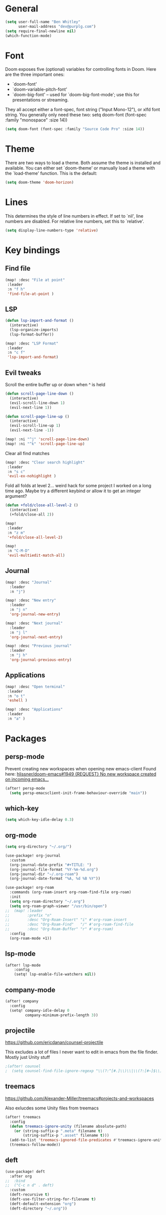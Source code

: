 * General

#+BEGIN_SRC emacs-lisp
(setq user-full-name "Ben Whitley"
      user-mail-address "dev@purplg.com")
(setq require-final-newline nil)
(which-function-mode)
#+END_SRC

* Font
Doom exposes five (optional) variables for controlling fonts in Doom. Here
are the three important ones:

+ `doom-font'
+ `doom-variable-pitch-font'
+ `doom-big-font' -- used for `doom-big-font-mode'; use this for
  presentations or streaming.

They all accept either a font-spec, font string ("Input Mono-12"), or xlfd
font string. You generally only need these two:
setq doom-font (font-spec :family "monospace" :size 14))

#+BEGIN_SRC emacs-lisp
(setq doom-font (font-spec :family "Source Code Pro" :size 14))
#+END_SRC

* Theme
There are two ways to load a theme. Both assume the theme is installed and
available. You can either set `doom-theme' or manually load a theme with the
`load-theme' function. This is the default:

#+BEGIN_SRC emacs-lisp
(setq doom-theme 'doom-horizon)
#+END_SRC

* Lines
This determines the style of line numbers in effect. If set to `nil', line
numbers are disabled. For relative line numbers, set this to `relative'.

#+BEGIN_SRC emacs-lisp
(setq display-line-numbers-type 'relative)
#+END_SRC

* Key bindings
** Find file

#+BEGIN_SRC emacs-lisp
(map! :desc "File at point"
 :leader
 :n "f h"
 'find-file-at-point )
#+END_SRC

** LSP
#+BEGIN_SRC emacs-lisp
(defun lsp-import-and-format ()
  (interactive)
  (lsp-organize-imports)
  (lsp-format-buffer))

(map! :desc "LSP Format"
 :leader
 :n "c f"
 'lsp-import-and-format)
#+END_SRC

** Evil tweaks

Scroll the entire buffer up or down when ^ is held
#+BEGIN_SRC emacs-lisp
(defun scroll-page-line-down ()
  (interactive)
  (evil-scroll-line-down 1)
  (evil-next-line 1))

(defun scroll-page-line-up ()
  (interactive)
  (evil-scroll-line-up 1)
  (evil-next-line -1))

(map! :ni "^j" 'scroll-page-line-down)
(map! :ni "^k" 'scroll-page-line-up)
#+END_SRC

Clear all find matches
#+BEGIN_SRC emacs-lisp
(map! :desc "Clear search highlight"
 :leader
 :n "s c"
 'evil-ex-nohighlight )
#+END_SRC

Fold all folds at level 2... weird hack for some project I worked on a long time ago. Maybe try a different keybind or allow it to get an integer argument?
#+BEGIN_SRC emacs-lisp
(defun +fold/close-all-level-2 ()
  (interactive)
  (+fold/close-all 2))

(map!
 :leader
 :n "z m"
 '+fold/close-all-level-2)
#+END_SRC

#+begin_src emacs-lisp
(map!
 :n "C-M-D"
 'evil-multiedit-match-all)
#+end_src

** Journal
#+BEGIN_SRC emacs-lisp
(map! :desc "Journal"
  :leader
  :n "j")

(map! :desc "New entry"
  :leader
  :n "j n"
  'org-journal-new-entry)

(map! :desc "Next journal"
  :leader
  :n "j l"
  'org-journal-next-entry)

(map! :desc "Previous journal"
  :leader
  :n "j h"
  'org-journal-previous-entry)
#+END_SRC

** Applications

#+BEGIN_SRC emacs-lisp
(map! :desc "Open terminal"
 :leader
 :n "o t"
 'eshell )

(map! :desc "Applications"
 :leader
 :n "a" )
#+END_SRC

* Packages
** persp-mode
Prevent creating new workspaces when opening new emacs-client
Found here: [[https://github.com/hlissner/doom-emacs/issues/1949][hlissner/doom-emacs#1949 {REQUEST} No new workspace created on incoming emacs...]]
#+BEGIN_SRC emacs-lisp
(after! persp-mode
  (setq persp-emacsclient-init-frame-behaviour-override "main"))
#+END_SRC
** which-key
#+BEGIN_SRC emacs-lisp
(setq which-key-idle-delay 0.3)
#+END_SRC
** org-mode
#+BEGIN_SRC emacs-lisp
(setq org-directory "~/.org/")
#+END_SRC

#+BEGIN_SRC emacs-lisp
(use-package! org-journal
  :custom
  (org-journal-date-prefix "#+TITLE: ")
  (org-journal-file-format "%Y-%m-%d.org")
  (org-journal-dir "~/.org-roam")
  (org-journal-date-format "%A, %d %B %Y"))
#+END_SRC

#+BEGIN_SRC emacs-lisp
(use-package! org-roam
  :commands (org-roam-insert org-roam-find-file org-roam)
  :init
  (setq org-roam-directory "~/.org")
  (setq org-roam-graph-viewer "/usr/bin/open")
;;  (map! :leader
;;        :prefix "n"
;;        :desc "Org-Roam-Insert" "i" #'org-roam-insert
;;        :desc "Org-Roam-Find"   "/" #'org-roam-find-file
;;        :desc "Org-Roam-Buffer" "r" #'org-roam)
  :config
  (org-roam-mode +1))
#+END_SRC
** lsp-mode
#+BEGIN_SRC emacs-lisp
(after! lsp-mode
    :config
    (setq! lsp-enable-file-watchers nil))
#+END_SRC
** company-mode

#+BEGIN_SRC emacs-lisp
(after! company
  :config
  (setq! company-idle-delay 0
         company-minimum-prefix-length 3))
#+END_SRC

** projectile
https://github.com/ericdanan/counsel-projectile

This excludes a lot of files I never want to edit in emacs from the file finder.
Mostly just Unity stuff

#+BEGIN_SRC emacs-lisp
;(after! counsel
;  (setq counsel-find-file-ignore-regexp "\\(?:^[#.]\\)\\|\\(?:[#~]$\\)\\|\\(?:^Icon?\\)\\|\\(?:.meta$\\)\\|\\(?:.asset$\\)\\|\\(?:.prefab$\\)"))
#+END_SRC

** treemacs
https://github.com/Alexander-Miller/treemacs#projects-and-workspaces

Also exlucdes some Unity files from treemacs

#+BEGIN_SRC emacs-lisp
(after! treemacs
  :config
  (defun treemacs-ignore-unity (filename absolute-path)
    (or (string-suffix-p ".meta" filename t)
        (string-suffix-p ".asset" filename t)))
  (add-to-list 'treemacs-ignored-file-predicates #'treemacs-ignore-unity)
  (treemacs-follow-mode))
#+END_SRC

** deft
#+BEGIN_SRC emacs-lisp
(use-package! deft
  :after org
;;  :bind
;;  ("C-c n d" . deft)
  :custom
  (deft-recursive t)
  (deft-use-filter-string-for-filename t)
  (deft-default-extension "org")
  (deft-directory "~/.org"))
#+END_SRC
* Hooks

Save recent files every time a new file is 'found'
#+begin_src emacs-lisp
;(add-hook! 'find-file-hook #'recentf-save-list)
#+end_src

Save recent files every 5 minutes
#+begin_src emacs-lisp
;(run-at-time (current-time) (* 5 60) 'recentf-save-list)
#+end_src
